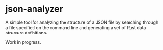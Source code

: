 * json-analyzer

  A simple tool for analyzing the structure of a JSON file by
  searching through a file specified on the command line and
  generating a set of Rust data structure definitions.

  Work in progress.
